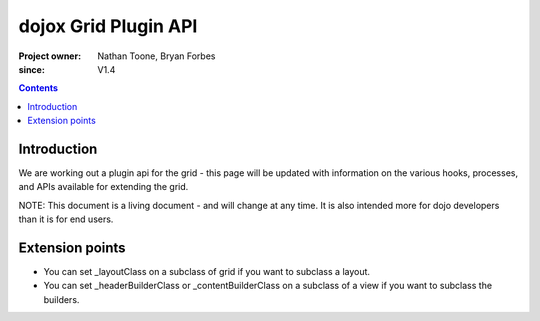 .. _dojox/grid/pluginAPI:

=====================
dojox Grid Plugin API
=====================

:Project owner: Nathan Toone, Bryan Forbes
:since: V1.4

.. contents ::
   :depth: 2

Introduction
============

We are working out a plugin api for the grid - this page will be updated with information on the various hooks, processes, and APIs available for extending the grid.

NOTE: This document is a living document - and will change at any time. It is also intended more for dojo developers than it is for end users.


Extension points
================

* You can set _layoutClass on a subclass of grid if you want to subclass a layout.
* You can set _headerBuilderClass or _contentBuilderClass on a subclass of a view if you want to subclass the builders.
